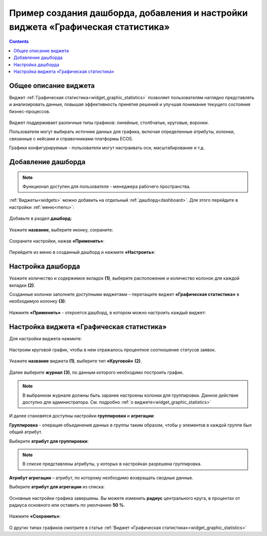 Пример создания дашборда, добавления и настройки виджета «Графическая статистика»
====================================================================================

.. contents::
       :depth: 3

Общее описание виджета
-----------------------

Виджет :ref:`Графическая статистика<widget_graphic_statistics>` позволяет пользователям наглядно представлять и анализировать данные, повышая эффективность принятия решений и улучшая понимание текущего состояния бизнес-процессов.

 .. image:: _static/g_stat/01.png
       :width: 600
       :align: center

Виджет поддерживает различные типы графиков: линейные, столбчатые, круговые, воронки.

Пользователи могут выбирать источник данных для графика, включая определенные атрибуты, колонки, связанные с кейсами и справочниками платформы ECOS.

Графики конфигурируемые - пользователи могут настраивать оси, масштабирование и т.д. 

Добавление дашборда
---------------------

.. note:: 

 Функционал доступен для пользователя -  менеджера рабочего пространства.

:ref:`Виджеты<widgets>` можно добавить на отдельный :ref:`дашборд<dashboard>`. Для этого перейдите в настройки :ref:`меню<menu>`: 

 .. image:: _static/g_stat/02.png
       :width: 500
       :align: center

Добавьте в раздел **дашборд**:

 .. image:: _static/g_stat/05.png
       :width: 600
       :align: center

Укажите **название**, выберите иконку, сохраните:

 .. image:: _static/g_stat/06.png
       :width: 400
       :align: center

Сохраните настройки, нажав **«Применить»**:

 .. image:: _static/g_stat/07.png
       :width: 600
       :align: center

Перейдите из меню в созданный дашборд и нажмите **«Настроить»**:

 .. image:: _static/g_stat/08.png
       :width: 600
       :align: center

Настройка дашборда
--------------------

Укажите количество и содержимое вкладок **(1)**, выберите расположение и количество колонок для каждой вкладки **(2)**.

Созданные колонки заполните доступными виджетами – перетащите виджет **«Графическая статистика»** в необходимую колонку **(3)**:

 .. image:: _static/g_stat/09.png
       :width: 600
       :align: center

Нажмите **«Применить»** - откроется дашборд, в котором можно настроить каждый виджет:

 .. image:: _static/g_stat/10.png
       :width: 600
       :align: center

Настройка виджета «Графическая статистика»
-------------------------------------------

Для настройки виджета нажмите:

 .. image:: _static/g_stat/11.png
       :width: 300
       :align: center

Настроим круговой график, чтобы в нем отражалось процентное соотношение статусов заявок. 

 .. image:: _static/g_stat/12.png
       :width: 500
       :align: center

Укажите **название** виджета **(1)**, выберите тип **«Круговой»** **(2)**. 

 .. image:: _static/g_stat/13.png
       :width: 500
       :align: center

Далее выберите **журнал** **(3)**, по данным которого необходимо построить график.

.. note:: 

     В выбранном журнале должны быть заранее настроены колонки для группировки. Данное действие доступно для администратора. См. подробно :ref:`о виджете<widget_graphic_statistics>`

.. image:: _static/g_stat/14.png
    :width: 600
    :align: center

И далее становятся доступны настройки **группировки** и **агрегации**:

.. image:: _static/g_stat/15.png
       :width: 500
       :align: center

**Группировка** - операция объединения данных в группы таким образом, чтобы у элементов в каждой группе был общий атрибут.

Выберите **атрибут для группировки**:

 .. image:: _static/g_stat/16.png
       :width: 500
       :align: center

.. note:: 

    В списке представлены атрибуты, у которых в настройках разрешена группировка.

**Атрибут агрегации** – атрибут, по которому необходимо возвращать сводные данные.

Выберите **атрибут для агрегации** из списка:

 .. image:: _static/g_stat/17.png
       :width: 500
       :align: center

Основные настройки графика завершены. Вы можете изменить **радиус** центрального круга, в процентах от радиуса основного или оставить по умолчанию **50 %**.

 .. image:: _static/g_stat/18.png
       :width: 500
       :align: center

Нажмите **«Сохранить»**:

 .. image:: _static/g_stat/19.png
       :width: 250
       :align: center

О других типах графиков смотрите в статье :ref:`Виджет «Графическая статистика»<widget_graphic_statistics>`